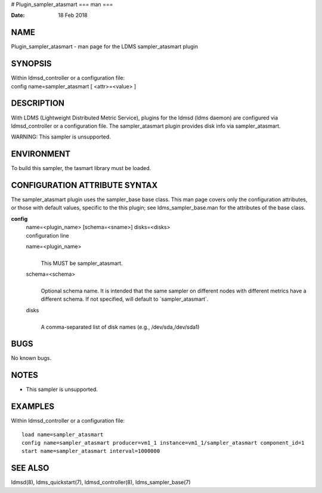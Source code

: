 # Plugin_sampler_atasmart
===
man
===

:Date:   18 Feb 2018

NAME
====

Plugin_sampler_atasmart - man page for the LDMS sampler_atasmart plugin

SYNOPSIS
========

| Within ldmsd_controller or a configuration file:
| config name=sampler_atasmart [ <attr>=<value> ]

DESCRIPTION
===========

With LDMS (Lightweight Distributed Metric Service), plugins for the
ldmsd (ldms daemon) are configured via ldmsd_controller or a
configuration file. The sampler_atasmart plugin provides disk info via
sampler_atasmart.

WARNING: This sampler is unsupported.

ENVIRONMENT
===========

To build this sampler, the tasmart library must be loaded.

CONFIGURATION ATTRIBUTE SYNTAX
==============================

The sampler_atasmart plugin uses the sampler_base base class. This man
page covers only the configuration attributes, or those with default
values, specific to the this plugin; see ldms_sampler_base.man for the
attributes of the base class.

**config**
   | name=<plugin_name> [schema=<sname>] disks=<disks>
   | configuration line

   name=<plugin_name>
      | 
      | This MUST be sampler_atasmart.

   schema=<schema>
      | 
      | Optional schema name. It is intended that the same sampler on
        different nodes with different metrics have a different schema.
        If not specified, will default to \`sampler_atasmart`.

   disks
      | 
      | A comma-separated list of disk names (e.g., /dev/sda,/dev/sda1)

BUGS
====

No known bugs.

NOTES
=====

-  This sampler is unsupported.

EXAMPLES
========

Within ldmsd_controller or a configuration file:

::

   load name=sampler_atasmart
   config name=sampler_atasmart producer=vm1_1 instance=vm1_1/sampler_atasmart component_id=1
   start name=sampler_atasmart interval=1000000

SEE ALSO
========

ldmsd(8), ldms_quickstart(7), ldmsd_controller(8), ldms_sampler_base(7)
